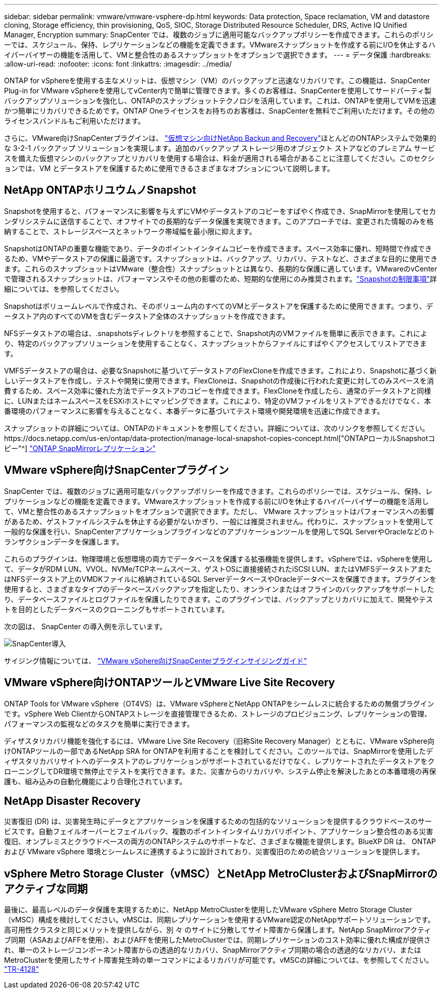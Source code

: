 ---
sidebar: sidebar 
permalink: vmware/vmware-vsphere-dp.html 
keywords: Data protection, Space reclamation, VM and datastore cloning, Storage efficiency, thin provisioning, QoS, SIOC, Storage Distributed Resource Scheduler, DRS, Active IQ Unified Manager, Encryption 
summary: SnapCenter では、複数のジョブに適用可能なバックアップポリシーを作成できます。これらのポリシーでは、スケジュール、保持、レプリケーションなどの機能を定義できます。VMwareスナップショットを作成する前にI/Oを休止するハイパーバイザーの機能を活用して、VMと整合性のあるスナップショットをオプションで選択できます。 
---
= データ保護
:hardbreaks:
:allow-uri-read: 
:nofooter: 
:icons: font
:linkattrs: 
:imagesdir: ../media/


[role="lead"]
ONTAP for vSphereを使用する主なメリットは、仮想マシン（VM）のバックアップと迅速なリカバリです。この機能は、SnapCenter Plug-in for VMware vSphereを使用してvCenter内で簡単に管理できます。多くのお客様は、SnapCenterを使用してサードパーティ製バックアップソリューションを強化し、ONTAPのスナップショットテクノロジを活用しています。これは、ONTAPを使用してVMを迅速かつ簡単にリカバリできるためです。ONTAP Oneライセンスをお持ちのお客様は、SnapCenterを無料でご利用いただけます。その他のライセンスバンドルもご利用いただけます。

さらに、VMware向けSnapCenterプラグインは、 https://docs.netapp.com/us-en/data-services-backup-recovery/concept-protect-vm-data.html["仮想マシン向けNetApp Backup and Recovery"^]ほとんどのONTAPシステムで効果的な 3-2-1 バックアップ ソリューションを実現します。追加のバックアップ ストレージ用のオブジェクト ストアなどのプレミアム サービスを備えた仮想マシンのバックアップとリカバリを使用する場合は、料金が適用される場合があることに注意してください。このセクションでは、VM とデータストアを保護するために使用できるさまざまなオプションについて説明します。



== NetApp ONTAPホリユウムノSnapshot

Snapshotを使用すると、パフォーマンスに影響を与えずにVMやデータストアのコピーをすばやく作成でき、SnapMirrorを使用してセカンダリシステムに送信することで、オフサイトでの長期的なデータ保護を実現できます。このアプローチでは、変更された情報のみを格納することで、ストレージスペースとネットワーク帯域幅を最小限に抑えます。

SnapshotはONTAPの重要な機能であり、データのポイントインタイムコピーを作成できます。スペース効率に優れ、短時間で作成できるため、VMやデータストアの保護に最適です。スナップショットは、バックアップ、リカバリ、テストなど、さまざまな目的に使用できます。これらのスナップショットはVMware（整合性）スナップショットとは異なり、長期的な保護に適しています。VMwareのvCenterで管理されるスナップショットは、パフォーマンスやその他の影響のため、短期的な使用にのみ推奨されます。link:https://techdocs.broadcom.com/us/en/vmware-cis/vsphere/vsphere/8-0/snapshot-limitations.html["Snapshotの制限事項"^]詳細については、を参照してください。

Snapshotはボリュームレベルで作成され、そのボリューム内のすべてのVMとデータストアを保護するために使用できます。つまり、データストア内のすべてのVMを含むデータストア全体のスナップショットを作成できます。

NFSデータストアの場合は、.snapshotsディレクトリを参照することで、Snapshot内のVMファイルを簡単に表示できます。これにより、特定のバックアップソリューションを使用することなく、スナップショットからファイルにすばやくアクセスしてリストアできます。

VMFSデータストアの場合は、必要なSnapshotに基づいてデータストアのFlexCloneを作成できます。これにより、Snapshotに基づく新しいデータストアを作成し、テストや開発に使用できます。FlexCloneは、Snapshotの作成後に行われた変更に対してのみスペースを消費するため、スペース効率に優れた方法でデータストアのコピーを作成できます。FlexCloneを作成したら、通常のデータストアと同様に、LUNまたはネームスペースをESXiホストにマッピングできます。これにより、特定のVMファイルをリストアできるだけでなく、本番環境のパフォーマンスに影響を与えることなく、本番データに基づいてテスト環境や開発環境を迅速に作成できます。

スナップショットの詳細については、ONTAPのドキュメントを参照してください。詳細については、次のリンクを参照してください。https://docs.netapp.com/us-en/ontap/data-protection/manage-local-snapshot-copies-concept.html["ONTAPローカルSnapshotコピー"^] https://docs.netapp.com/us-en/ontap/data-protection/manage-snapmirror-replication.html["ONTAP SnapMirrorレプリケーション"^]



== VMware vSphere向けSnapCenterプラグイン

SnapCenter では、複数のジョブに適用可能なバックアップポリシーを作成できます。これらのポリシーでは、スケジュール、保持、レプリケーションなどの機能を定義できます。VMwareスナップショットを作成する前にI/Oを休止するハイパーバイザーの機能を活用して、VMと整合性のあるスナップショットをオプションで選択できます。ただし、 VMware スナップショットはパフォーマンスへの影響があるため、ゲストファイルシステムを休止する必要がないかぎり、一般には推奨されません。代わりに、スナップショットを使用して一般的な保護を行い、SnapCenterアプリケーションプラグインなどのアプリケーションツールを使用してSQL ServerやOracleなどのトランザクションデータを保護します。

これらのプラグインは、物理環境と仮想環境の両方でデータベースを保護する拡張機能を提供します。vSphereでは、vSphereを使用して、データがRDM LUN、VVOL、NVMe/TCPネームスペース、ゲストOSに直接接続されたiSCSI LUN、またはVMFSデータストアまたはNFSデータストア上のVMDKファイルに格納されているSQL ServerデータベースやOracleデータベースを保護できます。プラグインを使用すると、さまざまなタイプのデータベースバックアップを指定したり、オンラインまたはオフラインのバックアップをサポートしたり、データベースファイルとログファイルを保護したりできます。このプラグインでは、バックアップとリカバリに加えて、開発やテストを目的としたデータベースのクローニングもサポートされています。

次の図は、 SnapCenter の導入例を示しています。

image:vsphere_ontap_image4.png["SnapCenter導入"]

サイジング情報については、 https://kb.netapp.com/data-mgmt/SnapCenter/SC_KBs/SCV__Sizing_Guide_for_SnapCenter_Plugin_for_VMware_vSphere["VMware vSphere向けSnapCenterプラグインサイジングガイド"^]



== VMware vSphere向けONTAPツールとVMware Live Site Recovery

ONTAP Tools for VMware vSphere（OT4VS）は、VMware vSphereとNetApp ONTAPをシームレスに統合するための無償プラグインです。vSphere Web ClientからONTAPストレージを直接管理できるため、ストレージのプロビジョニング、レプリケーションの管理、パフォーマンスの監視などのタスクを簡単に実行できます。

ディザスタリカバリ機能を強化するには、VMware Live Site Recovery（旧称Site Recovery Manager）とともに、VMware vSphere向けONTAPツールの一部であるNetApp SRA for ONTAPを利用することを検討してください。このツールでは、SnapMirrorを使用したディザスタリカバリサイトへのデータストアのレプリケーションがサポートされているだけでなく、レプリケートされたデータストアをクローニングしてDR環境で無停止でテストを実行できます。また、災害からのリカバリや、システム停止を解決したあとの本番環境の再保護も、組み込みの自動化機能により合理化されています。



== NetApp Disaster Recovery

災害復旧 (DR) は、災害発生時にデータとアプリケーションを保護するための包括的なソリューションを提供するクラウドベースのサービスです。自動フェイルオーバーとフェイルバック、複数のポイントインタイムリカバリポイント、アプリケーション整合性のある災害復旧、オンプレミスとクラウドベースの両方のONTAPシステムのサポートなど、さまざまな機能を提供します。BlueXP DR は、 ONTAPおよび VMware vSphere 環境とシームレスに連携するように設計されており、災害復旧のための統合ソリューションを提供します。



== vSphere Metro Storage Cluster（vMSC）とNetApp MetroClusterおよびSnapMirrorのアクティブな同期

最後に、最高レベルのデータ保護を実現するために、NetApp MetroClusterを使用したVMware vSphere Metro Storage Cluster（vMSC）構成を検討してください。vMSCは、同期レプリケーションを使用するVMware認定のNetAppサポートソリューションです。高可用性クラスタと同じメリットを提供しながら、別 々 のサイトに分散してサイト障害から保護します。NetApp SnapMirrorアクティブ同期（ASAおよびAFFを使用）、およびAFFを使用したMetroClusterでは、同期レプリケーションのコスト効率に優れた構成が提供され、単一のストレージコンポーネント障害からの透過的なリカバリ、SnapMirrorアクティブ同期の場合の透過的なリカバリ、またはMetroClusterを使用したサイト障害発生時の単一コマンドによるリカバリが可能です。vMSCの詳細については、を参照してください。 https://www.netapp.com/pdf.html?item=/media/19773-tr-4128.pdf["TR-4128"^]
